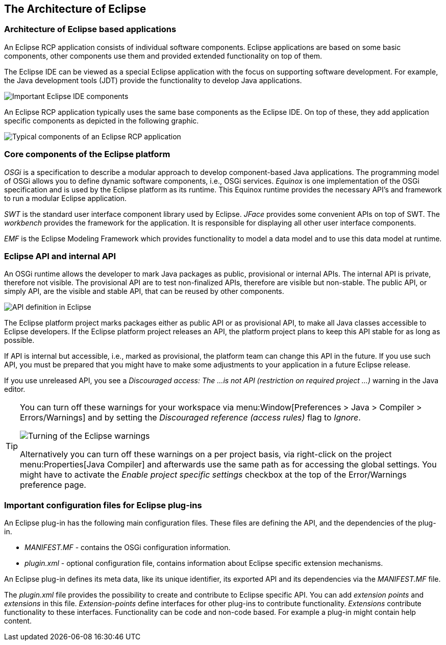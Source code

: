 == The Architecture of Eclipse

=== Architecture of Eclipse based applications

An Eclipse RCP application consists of individual software components.
Eclipse applications are based on some basic components, other components use them and provided extended functionality on top of them.

The Eclipse IDE can be viewed as a special Eclipse application with the focus on supporting software development.
For example, the Java development tools (JDT) provide the functionality to develop Java applications.

image::architecture10.png[Important Eclipse IDE components]

An Eclipse RCP application typically uses the same base components as the Eclipse IDE.
On top of these, they add application specific components as depicted in the following graphic.

image::./architecture20.png[Typical components of an Eclipse RCP application]

=== Core components of the Eclipse platform

_OSGi_ is a specification to describe a modular approach to develop component-based Java applications.
The programming model of OSGi allows you to define dynamic software components, i.e., OSGi services.
_Equinox_ is one implementation of the OSGi specification and is used by the Eclipse platform as its runtime.
This Equinox runtime provides the necessary API's and framework to run a modular Eclipse application.

_SWT_ is the standard user interface component library used by Eclipse.
_JFace_ provides some convenient APIs on top of SWT.
The _workbench_ provides the framework for the application.
It is responsible for displaying all other user interface components.

_EMF_ is the Eclipse Modeling Framework which provides functionality to model a data model and to use this data model at runtime.

=== Eclipse API and internal API
(((Provisional API, Internal API)))
An OSGi runtime allows the developer to mark Java packages as public, provisional or internal APIs.
The internal API is private, therefore not visible. The provisional API are to test non-finalized APIs, therefore are visible but non-stable.
The public API, or simply API, are the visible and stable API, that can be reused by other components.

image::osgi_api_definition_overview.png[API definition in Eclipse]

The Eclipse platform project marks packages either as public API or as provisional API, to make all Java classes accessible to Eclipse developers.
If the Eclipse platform project releases an API, the platform project plans to keep this API stable for as long as possible.

If API is internal but accessible, i.e., marked as provisional, the platform team can change this API in the future.
If you use such API, you must be prepared that you might have to make some adjustments to your application in a future Eclipse release.

If you use unreleased API, you see a _Discouraged access: The ...is not API (restriction on required project ...)_ warning in the Java editor.


[TIP]
====
You can turn off these warnings for your workspace via menu:Window[Preferences > Java > Compiler > Errors/Warnings] and by setting the _Discouraged reference (access rules)_ flag to _Ignore_.

image::./warnings10.png[Turning of the Eclipse warnings]

Alternatively you can turn off these warnings on a per project basis, via right-click on the project menu:Properties[Java Compiler] and afterwards use the same path as for accessing the global settings.
You might have to activate the _Enable project specific settings_ checkbox at the top of the Error/Warnings preference page.
====

=== Important configuration files for Eclipse plug-ins

An Eclipse plug-in has the following main configuration files.
These files are defining the API, and the dependencies of the plug-in.

* _MANIFEST.MF_ - contains the OSGi configuration information.
* _plugin.xml_ - optional configuration file, contains information about Eclipse specific extension mechanisms.

An Eclipse plug-in defines its meta data, like its unique identifier, its exported API and its dependencies via the _MANIFEST.MF_ file.

The _plugin.xml_ file provides the possibility to create and contribute to Eclipse specific API.
You can add _extension points_ and _extensions_ in this file.
_Extension-points_ define interfaces for other plug-ins to contribute functionality.
_Extensions_ contribute functionality to these interfaces. Functionality can be code and non-code based. For example a plug-in might contain help content.

